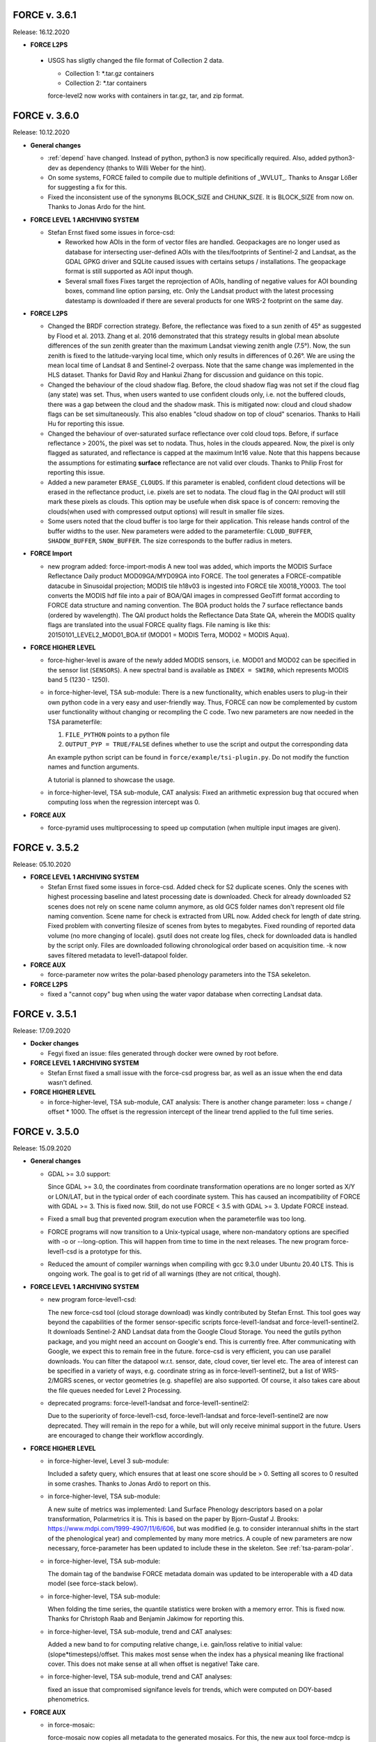 .. _v3:

FORCE v. 3.6.1
--------------

Release: 16.12.2020

* **FORCE L2PS**

 * USGS has sligtly changed the file format of Collection 2 data.

   - Collection 1: *.tar.gz containers
   - Collection 2: *.tar containers
   
   force-level2 now works with containers in tar.gz, tar, and zip format.


FORCE v. 3.6.0
--------------

Release: 10.12.2020

* **General changes**

  * :ref:`depend` have changed.
    Instead of python, python3 is now specifically required.
    Also, added python3-dev as dependency (thanks to Willi Weber for the hint).

  * On some systems, FORCE failed to compile due to multiple definitions of _WVLUT_.
    Thanks to Ansgar Lößer for suggesting a fix for this.

  * Fixed the inconsistent use of the synonyms BLOCK_SIZE and CHUNK_SIZE. 
    It is BLOCK_SIZE from now on.
    Thanks to Jonas Ardo for the hint.

* **FORCE LEVEL 1 ARCHIVING SYSTEM**

  * Stefan Ernst fixed some issues in force-csd:

    * Reworked how AOIs in the form of vector files are handled.
      Geopackages are no longer used as database for intersecting user-defined AOIs with the tiles/footprints of Sentinel-2 and Landsat, 
      as the GDAL GPKG driver and SQLite caused issues with certains setups / installations. 
      The geopackage format is still supported as AOI input though.

    * Several small fixes
      Fixes target the reprojection of AOIs, handling of negative values for AOI bounding boxes, command line option parsing, etc.
      Only the Landsat product with the latest processing datestamp is downloaded if there are several products for one WRS-2 footprint on the same day.

* **FORCE L2PS**

  * Changed the BRDF correction strategy.
    Before, the reflectance was fixed to a sun zenith of 45° as suggested by Flood et al. 2013.
    Zhang et al. 2016 demonstrated that this strategy results in global mean absolute differences of the sun zenith greater than the maximum Landsat viewing zenith angle (7.5°).
    Now, the sun zenith is fixed to the latitude-varying local time, which only results in differences of 0.26°.
    We are using the mean local time of Landsat 8 and Sentinel-2 overpass.
    Note that the same change was implemented in the HLS dataset.
    Thanks for David Roy and Hankui Zhang for discussion and guidance on this topic.

  * Changed the behaviour of the cloud shadow flag.
    Before, the cloud shadow flag was not set if the cloud flag (any state) was set.
    Thus, when users wanted to use confident clouds only, i.e. not the buffered clouds, 
    there was a gap between the cloud and the shadow mask.
    This is mitigated now: cloud and cloud shadow flags can be set simultaneously. 
    This also enables "cloud shadow on top of cloud" scenarios.
    Thanks to Haili Hu for reporting this issue.

  * Changed the behaviour of over-saturated surface reflectance over cold cloud tops.
    Before, if surface reflectance > 200%, the pixel was set to nodata.
    Thus, holes in the clouds appeared.
    Now, the pixel is only flagged as saturated, and reflectance is capped at the maximum Int16 value.
    Note that this happens because the assumptions for estimating **surface** reflectance are not valid over clouds.
    Thanks to Philip Frost for reporting this issue.

  * Added a new parameter ``ERASE_CLOUDS``. 
    If this parameter is enabled, confident cloud detections will be erased in the reflectance product, 
    i.e. pixels are set to nodata. 
    The cloud flag in the QAI product will still mark these pixels as clouds. 
    This option may be usefule when disk space is of concern: 
    removing the clouds(when used with compressed output options) will result in smaller file sizes.

  * Some users noted that the cloud buffer is too large for their application.
    This release hands control of the buffer widths to the user.
    New parameters were added to the parameterfile: ``CLOUD_BUFFER``, ``SHADOW_BUFFER``, ``SNOW_BUFFER``.
    The size corresponds to the buffer radius in meters.

* **FORCE Import**

  * new program added: force-import-modis
    A new tool was added, which imports the MODIS Surface Reflectance Daily product MOD09GA/MYD09GA into FORCE.
    The tool generates a FORCE-compatible datacube in Sinusoidal projection; MODIS tile h18v03 is ingested into FORCE tile X0018_Y0003.
    The tool converts the MODIS hdf file into a pair of BOA/QAI images in compressed GeoTiff format according to FORCE data structure and naming convention.
    The BOA product holds the 7 surface reflectance bands (ordered by wavelength).
    The QAI product holds the Reflectance Data State QA, wherein the MODIS quality flags are translated into the usual FORCE quality flags.
    File naming is like this: 20150101_LEVEL2_MOD01_BOA.tif (MOD01 = MODIS Terra, MOD02 = MODIS Aqua).

* **FORCE HIGHER LEVEL**

  * force-higher-level is aware of the newly added MODIS sensors, i.e. MOD01 and MOD02 can be specified in the sensor list (``SENSORS``).
    A new spectral band is available as ``INDEX = SWIR0``, which represents MODIS band 5 (1230 - 1250).

  * in force-higher-level, TSA sub-module: 
    There is a new functionality, which enables users to plug-in their own python code in a very easy and user-friendly way.
    Thus, FORCE can now be complemented by custom user functionality without changing or recompling the C code.
    Two new parameters are now needed in the TSA parameterfile: 

    1) ``FILE_PYTHON`` points to a python file
    2) ``OUTPUT_PYP = TRUE/FALSE`` defines whether to use the script and output the corresponding data

    An example python script can be found in ``force/example/tsi-plugin.py``.
    Do not modify the function names and function arguments.

    A tutorial is planned to showcase the usage.

  * in force-higher-level, TSA sub-module, CAT analysis: 
    Fixed an arithmetic expression bug that occured when computing loss when the regression intercept was 0.

* **FORCE AUX**

  * force-pyramid uses multiprocessing to speed up computation (when multiple input images are given).


FORCE v. 3.5.2
--------------

Release: 05.10.2020

* **FORCE LEVEL 1 ARCHIVING SYSTEM**

  * Stefan Ernst fixed some issues in force-csd.
    Added check for S2 duplicate scenes. 
    Only the scenes with highest processing baseline and latest processing date is downloaded.
    Check for already downloaded S2 scenes does not rely on scene name column anymore, as old GCS folder names don't represent old file naming convention. 
    Scene name for check is extracted from URL now.
    Added check for length of date string.
    Fixed problem with converting filesize of scenes from bytes to megabytes.
    Fixed rounding of reported data volume (no more changing of locale).
    gsutil does not create log files, check for downloaded data is handled by the script only.
    Files are downloaded following chronological order based on acquisition time.
    -k now saves filtered metadata to level1-datapool folder.

* **FORCE AUX**

  * force-parameter now writes the polar-based phenology parameters into the TSA sekeleton.

* **FORCE L2PS**

  * fixed a "cannot copy" bug when using the water vapor database when correcting Landsat data.


FORCE v. 3.5.1
--------------

Release: 17.09.2020

* **Docker changes**

  * Fegyi fixed an issue: files generated through docker were owned by root before.

* **FORCE LEVEL 1 ARCHIVING SYSTEM**

  * Stefan Ernst fixed a small issue with the force-csd progress bar, as well as an issue when the end data wasn't defined.

* **FORCE HIGHER LEVEL**

  * in force-higher-level, TSA sub-module, CAT analysis: 
    There is another change parameter: loss = change / offset * 1000. 
    The offset is the regression intercept of the linear trend applied to the full time series.


FORCE v. 3.5.0
--------------

Release: 15.09.2020


* **General changes**

  * GDAL >= 3.0 support:

    Since GDAL >= 3.0, the coordinates from coordinate transformation operations are no longer sorted as X/Y or LON/LAT, but in the typical order of each coordinate system.
    This has caused an incompatibility of FORCE with GDAL >= 3.
    This is fixed now. Still, do not use FORCE < 3.5 with GDAL >= 3. Update FORCE instead.

  * Fixed a small bug that prevented program execution when the parameterfile was too long.

  * FORCE programs will now transition to a Unix-typical usage, where non-mandatory options are specified with -o or --long-option.
    This will happen from time to time in the next releases. 
    The new program force-level1-csd is a prototype for this.

  * Reduced the amount of compiler warnings when compiling with gcc 9.3.0 under Ubuntu 20.40 LTS.
    This is ongoing work. The goal is to get rid of all warnings (they are not critical, though).

* **FORCE LEVEL 1 ARCHIVING SYSTEM**

  * new program force-level1-csd:

    The new force-csd tool (cloud storage download) was kindly contributed by Stefan Ernst.
    This tool goes way beyond the capabilities of the former sensor-specific scripts force-level1-landsat and force-level1-sentinel2.
    It downloads Sentinel-2 AND Landsat data from the Google Cloud Storage.
    You need the gutils python package, and you might need an account on Google's end. 
    This is currently free. After communicating with Google, we expect this to remain free in the future.
    force-csd is very efficient, you can use parallel downloads. 
    You can filter the datapool w.r.t. sensor, date, cloud cover, tier level etc. 
    The area of interest can be specified in a variety of ways, e.g. coordinate string as in force-level1-sentinel2, but a list of WRS-2/MGRS scenes, or vector geometries (e.g. shapefile) are also supported.
    Of course, it also takes care about the file queues needed for Level 2 Processing.

  * deprecated programs: force-level1-landsat and force-level1-sentinel2:

    Due to the superiority of force-level1-csd, force-level1-landsat and force-level1-sentinel2 are now deprecated.
    They will remain in the repo for a while, but will only receive minimal support in the future. 
    Users are encouraged to change their workflow accordingly.

* **FORCE HIGHER LEVEL**

  * in force-higher-level, Level 3 sub-module: 
  
    Included a safety query, which ensures that at least one score should be > 0.
    Setting all scores to 0 resulted in some crashes.
    Thanks to Jonas Ardö to report on this.

  * in force-higher-level, TSA sub-module: 

    A new suite of metrics was implemented: Land Surface Phenology descriptors based on a polar transformation, Polarmetrics it is.
    This is based on the paper by Bjorn-Gustaf J. Brooks: https://www.mdpi.com/1999-4907/11/6/606, but was modified (e.g. to consider interannual shifts in the start of the phenological year) and complemented by many more metrics.
    A couple of new parameters are now necessary, force-parameter has been updated to include these in the skeleton.
    See :ref:`tsa-param-polar`.

  * in force-higher-level, TSA sub-module: 
  
    The domain tag of the bandwise FORCE metadata domain was updated to be interoperable with a 4D data model (see force-stack below).

  * in force-higher-level, TSA sub-module: 

    When folding the time series, the quantile statistics were broken with a memory error.
    This is fixed now. Thanks for Christoph Raab and Benjamin Jakimow for reporting this.

  * in force-higher-level, TSA sub-module, trend and CAT analyses: 

    Added a new band to for computing relative change, i.e. gain/loss relative to initial value: (slope*timesteps)/offset. 
    This makes most sense when the index has a physical meaning like fractional cover. 
    This does not make sense at all when offset is negative! Take care.

  * in force-higher-level, TSA sub-module, trend and CAT analyses: 

    fixed an issue that compromised signifance levels for trends, which were computed on DOY-based phenometrics.

* **FORCE AUX**

  * in force-mosaic:

    force-mosaic now copies all metadata to the generated mosaics.
    For this, the new aux tool force-mdcp is used

  * new program force-mdcp:
  
    This new helper tool copies metadata from one file to another.
    This included the FORCE metadata domains.
    This program is now used by force-mosaic to carry the metadata to the generated mosaics.

  * new program force-stack:

    This new tool stacks files in VRT format.
    This works with physical images (e.g. GeoTiffs), as well as VRT files (as e.g. generated by force-mosaic).
    A variable number of input files can be stacked, wildcards are supported.
    Most basically, this is e.g. useful to look at RGB combinations in QGIS, where RGB visualizations cannot be used when the channels are not in the same file.
    If the number of bands in the input files is different, the images are stacked after another, e.g. file 1 band 1, file 1 band 2, file 2 band 1.
    If the number of bands in the input files is the same, the images are stacked with band interleave, e.g. file 1 band 1, file 2 band 1, file 1 band 2, file 2 band 2.
    The second option implements a 4D data model (think of time series), which is consistent with the QGIS plugins Raster Time Series Manager and Raster Data Plotting (C) Andreas Rabe.
    A tutorial is in development to illustrate the interoperable use between FORCE and said QGIS plugins.

  * in force-magic-parameters:

    The user can now change between "all combinations" or "paired combinations".
    Please refer to the program description:
    https://force-eo.readthedocs.io/en/latest/components/auxilliary/magic-parameters.htm


FORCE v. 3.4.0
--------------

Release: 03.08.2020


* **General changes**

  * FORCE no longer uses the terms white-list, master, and slave.
    These were replaced (in code and docs) with allow-list, base, and target.

  * Bandnames were added to all output products.

* **Changes for Docker**

  * In Docker, retrieving the user credentials was problematic, i.e. the user/password for ``force-level2-sentinel2`` and ``force-lut-modis``.
    We have now solved it by adding an environment variable.
    These two programs will look for an environment variable ``FORCE_CREDENTIALS``, which the Docker user can specify with s.th. like this: 

    .. code-block:: bash

       docker run --env FORCE_CREDENTIALS=/app/credentials fegyi001/force env
    
    In this directory, you should place the ``.scihub`` and ``.laads`` files.
    
    If the environment variable is not set, FORCE will look in the user's home directory (as before).
    Thus, for non-Docker users, nothing changes (although you can choose the environment variable, too).

    Thanks to Haili Hu and Gergely Padányi-Gulyás for developing this solution.
    
* **FORCE L2PS**

  * Due to the ban of the term "master", the ``DIR_MASTER`` and ``MASTER_NODATA`` tags have changed to ``DIR_COREG_BASE`` and ``COREG_BASE_NODATA``.

* **FORCE HIGHER LEVEL**

  * added new sub-module to force-higher-level:
  
    library-completeness LIB. 
    This submodule takes a feature table (e.g. spectral library used for training a machine learning classifier), and tests each feature vector against the image features.
    The output is a minimum MAE map, which indicates if your library is complete - or if there are e.g. landcovers that you do not have any samples for (likely your classification/regression will be worse there).
    It is suggested to not use this sub-module on the native spatial resolution, but on 100m or similar.
    force-parameter has a new option to generate a LIB parameter file.
    Thanks to Franz Schug for prototyping this method.

  * in force-higher-level, most sub-modules: 
  
    Added a new parameter ``OUTPUT_EXPLODE``.
    If FALSE, multi-band images are written (as before).
    If TRUE, the output is exploded into single-band images.
    Note that this can result in an extremely large number of files.

  * in force-higher-level, various sub-modules: 
  
    Explicitly added the nodata value for output products, which formerly caused strange behaviour when there only was nodata within the processing mask of one block.
    Thanks to Stefan Ernst for reporting this issue.

  * in force-higher-level, sampling sub-module: 
  
    The limitation of only having one response variable was lifted.
    Accordingly, the input table can have more than 3 columns, i.e. 1) X-, 2) Y-coordinates, and 3+) response variables.
    The output response file will hold all response variables.
    Some improvements were made w.r.t. performance, i.e. the input table is only read once, and a "we-already-have-sampled-this-coordinate" is used to skip finished samples.

  * in force-higher-level, CSO sub-module: 
  
    Fixed a critical memory error related to the CSO nodata value.

  * in force-higher-level, machine learning sub-module, random forest classification:
  
    Random Forest class probabilities can now be output. 
    The Random Forest classification margin can now be output.
    Two new parameters were added: ``OUTPUT_RFP`` & ``OUTPUT_RFM``.
    Thanks to Benjamin Jakimow for suggesting this improvement.
    
  * in force-higher-level, machine learning sub-module:
  
    Added a check if all provided models do exist.
    Thanks to Stefan Ernst for reporting this bug.
  
    
  * in force-higher-level, TSA sub-module: 
  
    Added additional spectral indices: Normalized Difference Tillage Index, and Normalized Difference Moisture Index
    Thanks to Benjamin Jakimow for suggesting this improvement.

  * in force-higher-level, TSA sub-module: 

    Fixed a bug in the outlier detection, which caused some unexpected behaviour when multiple snowy observations were ommitted in the L2 QAI screening

* **FORCE AUX**

  * new program force-synthmix:
  
    Andreas Rabe has provided a SynthMix program!
    SynthMix can be used to generate training data for machine learning regression to map sub-pixel fractions of land cover, tree cover etc.
    SynthMix is a very elegant method to create a proper training dataset, makes it much easier to generate training data for fractional cover, and needs very few input data (as opposed to traditional methods).
    For details, see. `Okujeni et al. "Support vector regression and synthetically mixed training data for quantifying urban land cover." Remote Sensing of Environment 137 (2013): 184-197. <https://www.sciencedirect.com/science/article/pii/S0034425713002009>`_. 
    For a ecent example, see `Schug et al. "Mapping urban-rural gradients of settlements and vegetation at national scale using Sentinel-2 spectral-temporal metrics and regression-based unmixing with synthetic training data." Remote Sensing of Environment 246 (2020): 111810 <https://www.sciencedirect.com/science/article/pii/S0034425720301802>`_
    force-parameter has a new option to generate a SynthMix parameter file.

  * new program force-procmask:
  
    This program can generate processing masks from cubed, continuous input images, e.g. to generate a mask with all pixels that have NDVI > 0.8
  
  * new program force-tile-extent:
  
    This program takes a polygon vector file (e.g. shapefile of a country), and suggests a processing extent for higher-level processing (``X_TILE_RANGE`` & ``Y_TILE_RANGE``)
    It further gives a recommendation whether you should use a tile allow-list.
    This list is also generated.

  * new program force-magic-parameters:

    This program lets you define multiple replacement vectors in any FORCE parameterfile.
    When executing this program, the vectors are combined with each other, and multiple new parameterfiles are generated.

  * in force-train:

    The response file can now have multiple columns, i.e. different variables.
    A new tag ``RESPONSE_VARIABLE`` is used to select the variable, which should be used for training the model.
    See :ref:`train-param`.

  * in force-train:

    introduced new parameter ``FEATURE_WEIGHTS``, which allows to use à priori class weights for Random Forest and Support Vector Machine classification.
    See :ref:`train-param`.

  * in force-cube:
  
    If a resulting image is completely nodata, it will automatically be removed.
    
  * in force-mosaic:
  
    Mosaicking is now performed in parallel.


FORCE v. 3.3.0
--------------

Release: 24.06.2020

* **FORCE WVDB**

  * Fixed a critical bug in force-lut-modis.
  
    An incorrect array index was used causing a memory error.
    Thanks to Hailu Hu for the bugfix.

* **FORCE AUX**

  * In force-train: 
  
    added a small fix that enables compilation with OpenCV-3.4.1 under CentOS-8 as suggested by github user kemnitzs.


FORCE v. 3.2.1
--------------

Release: 14.04.2020

* **FORCE HIGHER LEVEL**

  * in force-higher-level: 
  
    fixed a small issue when the processing mask included nodata values.


FORCE v. 3.2.0
--------------

Release: 08.04.2020

* **FORCE HIGHER LEVEL**

  * in force-higher-level, Continuous Field ImproPhe sub-module: 
  
    included a safety check when attempting to predict a year outside of the DATE_RANGE. Before, this caused a memory error.

  * in force-higher-level, both ImproPhe sub-modules: 
  
    fixed a critical bug when no valid high-res pixel was found in a processing block.


FORCE v. 3.1.1
--------------

Release: 26.03.2020

* **General changes**

  * Added a small bash script to increase the version number.

* **FORCE HIGHER LEVEL**

  * in force-higher-level: 
  
    fixed a small issue that prevented outlier detection if we have a very low data availability.


FORCE v. 3.1.0
--------------

Release: 19.03.2020

* **General changes**

  * Added a small bash script to compile with/without SPLITS.

  * Added a small bash script to compile in debug/production mode.

  * Updated the Makefile with the standard CURL path for both Ubuntu 16.04 LTS and 18.04 LTS.

* **Docker support**

  * Gergely Padányi-Gulyás has contributed a Docker image!
    See :ref:`docker` for details.

* **FORCE L2PS**

  * Fixed a bug when reading Landsat 7 metadata.
    Thanks to Gergely Padányi-Gulyás for reporting this.
    
  * Fixed a cosmetic issue, where a mkdir warning was displayed for existing directories.

* **FORCE HIGHER LEVEL**

  * in force-higher-level, TSA sub-module, phenometrics:
  
    Added safety checks for ``LSP_DOY_PREV_YEAR`` and ``LSP_DOY_NEXT_YEAR`` in relation to the interpolation step ``INT_DAY`` and the hemisphere switch ``LSP_HEMISPHERE ``.
    Before, a critical memory error was possible.
    
  * in force-higher-level, TSA sub-module, phenometrics:
  
    Fixed an incorrect index that could cause a memory error.
  
  * in force-higher-level, TSA sub-module, phenometrics:
  
    Allowed negative integrals, e.g. when ``INDEX`` is Tasseled Cap Wetness or radar backscatter.

  * in force-higher-level, TSA sub-module, phenometrics:
  
    Allowed negative ``LSP_MIN_VALUE``. e.g. when ``INDEX`` is Tasseled Cap Wetness or radar backscatter.


FORCE v. 3.0.1
--------------

Release: 12.03.2020

* **FORCE HIGHER LEVEL**

  * in force-higher-level:
  
    fixed GDAL PAM warning messages.
    
  * in force-higher-level:
  
    fixed nodata warning messages when no processing mask is available in block.


FORCE v. 3.0
------------

Release: 09.03.2020

* **General changes and announcements**

  * FORCE v. 3.0 is a major update.
    A lot of modules have received a major code overhaul.
    Much of this is not visible, but internally, code was extensively restructured, simplified, modularized, and optimized.

  * The official FORCE paper was published in Remote Sensing.
    The paper describes FORCE and its underlying principles.
    Frantz 2019: https://doi.org/10.3390/rs11091124

  * The code has been moved to GitHub.
    A self-registration is no longer necessary.
    https://github.com/davidfrantz/force

  * The documentation was transformed to an online documentation:
    https://force-eo.readthedocs.io/

  * FORCE Tutorials are now available! Make sure to regularly check for new content:
    https://davidfrantz.github.io/#tutorials

  * An open Google self-help group was set up.
    FORCE users, please participate, and help others.
    Together, we can move EO research forward.
    https://groups.google.com/d/forum/force_eo

  * FORCE has continued to participate in the ACIX II and CMIX intercomparisons (Atmosperic Correction / Cloud Masking Intercomparison eXercises).
    The preliminary results look very good, FORCE is a very reliable software framework and produces high quality products.


* **Deprecated programs**

  * Due to restructuring, many FORCE programs were removed, but their functionality was integrated and synergised in fewer programs to unify usage and simplify code maintenance and reduce redundancy.

  * force-level3, force-tsa, force-cso, force-improphe, force-l2imp are now available as submodules in force-higher-level.

  * force-parameter-level2, force-parameter-level3, force-parameter-tsa, force-parameter-cso, force-parameter-improphe, force-parameter-l2imp are now available as submodules in force-parameter

  * force-quicklook-level2, force-quicklook-level3 were removed as support for building quicklooks was directly integrated into the respective processing systems.

  * force-level1-sentinel2-long was deprecated for good.
    Sentinel-2 images with the outdated, long naming convention are no longer available.
    As such, this variant of force-level1-sentinel2 is no longer needed.


* **New programs**

  * Some new programs are introduced with v. 3.0, which either complement new functionality or integrate several deprecated solo programs.

  * force-cube is a tool to convert any image into datacube format.
    force-cube warps the image to the target projection, and tiles the data according to the grid system in use.
    Various resampling options can be used.
    It is key that a nodata value is given for the input images.
    force-cube can also warp, rasterize, and tile shapefiles.
    If used with shapefiles, masks (1 = occurence of geometry, 0 = no geometry) are generated, which can be used in force-higher-level to speed up analyses.
    
  * force-pyramid generates DEFLATE compressed overview images for speedy visualization (levels 2 4 8 16).
    It works well in combination with force-mosaic to generate pyramids for VRT mosaics.

  * force-parameter generates parameter file skeletons for each FORCE module.
    The skeletons also contain more in depth descriptions for each parameter, and supported parameter values/ranges.
    The descriptions can be turned off to generate more compact parameter files.
    This program fully substitutes the various force-parameter-* programs.

  * force-higher-level fully substitutes the deprecated higher level tools force-level3, force-tsa, force-cso, force-improphe, and force-l2imp.
    It provides a unified user interface for all higher level functionality, and provides a general framework for processing the Level 2 ARD products, e.g. the looping over the tiles is handled herein.
    Several new submodules (machine learning, texture, landscape metrics, and sampling) were implemented.

  * force-train allows to train (and validate) machine learning models using tables with features, and response variable, respectively.
    Features may be extracted from any FORCE-derived or compatible data source using the new sampling module in the new force-higher-level program (or any other program).
    Support Vector Machine and Random Forest models can be used, both as classification or regression.
    The samples can be split into training and validation sets.
    The trained models can be used in force-higher-level to apply the prediction to large datasets.


* **New dependencies**

  * The OpenCV library is now a mandatory dependency for the higher-level FORCE functionality.
    OpenCV is used for the newly introduced machine learning and texture functionality.


* **CITEME**

  * In order to increase fair usage, increase acceptance from external developers to integrate their code in FORCE, and to guide users on what references to cite, each FORCE module now generates a "CITEME" file with suggestions for references to be cited.
    This list is based on the specific parameterization you are using.


* **FORCE L1AS**

  * A 'dry-run' option was added to force-level1-sentinel2, which only checks how much data (number and volume) would be downloaded with the parameters you provided.
    No image will be downloaded.

  * In September 2018, ESA has activated the Long Term Archive (LTA) to roll out old (and potentially infrequently used) data products from the online storage system to offline storage.
    LTA-support was added to force-level1-sentinel2 (previous versions crash when encountering LTA images).
    However, please note that the data retrieval happens at any time within 24h, and the products stay online for 3 days.
    If a pull request was issued by force-level1-sentinel2, the program will go on to the next image.
    The program needs to be started again after a while to retrieve the potentially restored image.
    Also note, a user quota is implemented to prevent users from pulling the entire archive unfortunately this quota is ridicously low, 1 request per hour and user...
    Hopefully, this will change in the future.

  * force-level1-sentinel2-long was deprecated; see section 'deprecated programs'


* **FORCE AUX**

  * force-tabulate-grid can now generate the grid as ESRI shapefile or in KML format.
    This is controlled by an additional parameter, which is either set to shp or kml.


* **FORCE L2PS**

  * force-parameter-level2 was deprecated, and substituted with the new force-parameter (see new programs section).

  * Performance and portability to different infrastructures was impoved.
    The RAM requirements were lowered substantially from about 13GB for a full Sentinel-2 image to about 8GB while approximately staying at the same runtime.
    Partial images now only use partial RAM, e.g. a Sentinel image with half nodata only uses half the RAM.
    It is now possible to use hybrid parallelization.
    The main parallelization strategy is still multiprocessing, i.e. single images are preprocessed simultaneously.
    New is: each process can additionally use multithreading.
    As multiprocessing is more efficient than multithreading (due to the sequential nature of the Level 2 workflow with different parts being more suitable for multithreading), we recommend to use as many processes, and as few threads as possible.
    However, a mild mix may be beneficial, e.g. 2 threads / process.
    If processing only a few (or one) image, or if RAM is too small, increase the multithreading ratio accordingly.
    This can speed up the work significantly.

  * Parallelization parameters are now specified in the parameter file, even those only used by the batch processor force-level2.
    
    * NPROC for the number of parallel processes.
      As before, NPROC can be adjusted during runtime.

    * NTHREAD for the number of threads each process may use.
      Overall, you are using NPROC*NTHREAD cores.

    * Before starting a new process, DELAY seconds are waited (use this if I/O jams occur).
    
    * PARALLEL_READS controls whether the individual bands of the Level 1 input images are read sequentially or in parallel.
      Note that we have observed two kinds of GDAL installation:
      
      1) The JPEG driver reads each band sequentially, but each image with as many threads as there are available. 
         If this is the case, it is strongly recommended to disable PARALLEL_READS (for Sentinel-2).
      
      2) The GDAL JPEG drived does not do anything in parallel. In this case, use PARALLEL_READ to speed up the work (also use it for Landsat).

    * TIMEOUT_ZIP sets a timeout for unpacking zip/tar.gz input images (if they are still zipped).
    
      This parameter was implemented as on some platforms the Level 1 data are sitting on tape, and retrieving from tape occasionally take longer than the system can tolerate.
      As a result, the unzip/tar commands might hang.
      Timeout kills the job if it didn't finish in the given time.
     
    * Following table indicates whether this option is used:

      +----------------+--------------+------------+
      + Parameter      + force-level2 + force-l2ps +
      +================+==============+============+
      + NPROC          + X            + -          +
      +----------------+--------------+------------+
      + NTHREAD        + X            + X          +
      +----------------+--------------+------------+
      + DELAY          + X            + -          +
      +----------------+--------------+------------+
      + PARALLEL_READS + X            + X          +
      +----------------+--------------+------------+
      + TIMEOUT_ZIP    + X            + -          +
      +----------------+--------------+------------+
    
  * Sentinel-2 data with the old, long naming convention are completely gone from ESA archives.
    For the file queue, and for force-l2ps, it was necessary to give the file path to the granule within the Sentinel-2 product (because there were several granules).
    For the sake of usability, it is now possible to only give the filepath of the top directory, i.e. the \*.SAFE directory.
    For force-level2, it is also possible to give the zipfile; force-l2ps needs the extracted file however.
    Note: if you give the top directory, but the image follows the outdated file structure, only the first granule will be processed.
    For the sake of backward compatibility, it is still possible to give the filepath of the granule.

  * We encountered an issue with the JP2ECW driver when reading Sentinel-2 images.
    The driver performed some kind of high-pass filtering and thus sharpened the image (while reading).
    However, this destroyed radiometry to a degree that the resulting surface reflectance was very unreliable (often negative reflectance).
    FORCE v. 3.0 removes JP2ECW from the list of potential drivers to open Sentinel-2 images.

  * To clarify that the coud masks are included in the QAI quality bit product, the cloud distance product CLD was renamed to DST.
    The cloud distance is not the cloud mask.

  * Cloud masking was improved.
    For cirrus masking, the elevation-dependent equation from Baetens et al.: https://doi.org/10.3390/rs11040433 was implemented.
    
  * Cloud shadow matching was accelerated by improving on the FIFO queue for the flood-fill algorithm (circular buffer instead of step-wise allocations).
    Cloud shadow matching was accelerated by (1) only using pixels in 30m steps (was 2 pixels for Sentinel-2), and (2) by increasing the step size for the base height iteration to a height that coincides with a horizontal shift of 50m (was 2 pixels).

  * Cloud masking-related QAI flags are not mutually exclusive anymore.
    E.g. it is now possible to have both the cloud and snow flags on.

  * The SUN_VIEW_GRID parameter that specifies how large the coarse resolution grid cells for atmospheric modeling are, was removed from the parameter file.
    It was fixed to 5km, which already was the default value, and which already was the constant used for Sentinel-2.

  * The AOD estimation in mountains was improved.
    Before, AOD was often too high, and thus negative reflectance was pretty common.
    This was due to a fixed parameter in equations that scale the AOD with altitude.
    Now, the scaling parameter is estimated from the image, and AOD overestimations are reduced.

  * The AOD averaging for the 5km coarse grid cells was changed.
    Before, the AOD-from-vegetation map, and the AOD-from-water map were averaged.
    Now, the map is generated by averaging each AOD estimate from each target.

  * The logfile logs cloud cover, snow cover, data cover (new), and water cover (new) for each image.

  * A coregistration module was implemented in FORCE L2PS.
    It was implemented to improve the georegistration of Sentinel-2 images, see Rufin et al.: DOI-TO-COME.
    For this purpose, the LSReg algorithm developed by Yan et al.: https://doi.org/10.3390/rs8060520 was integrated into FORCE (thanks Lin for the support).
    When using this option, FORCE expects a NIR master image that covers the complete image(s) to be processed.
    The image can be a mosaic in vrt format or any other format that is readable by GDAL.
    The projection of the master mosaic can be freely chosen, it does not need to be in the same projection as the processed images.
    FORCE expects that the master image has 12 bands, one for each month of the year.
    We have found, that using multi-annual monthly average amages are suitable images for a succesful coregistration.
    FORCE expects that the first five digits of the master image are 'YYYY-'.
    Multiple master images can be generated for different years.
    If there are master images '2015-*' and '2020-*', the first image is chosen when processing a 2017 image; the 2nd one is chosen when processing a 2020 image.
    For details about this strategy, see Rufin et al.: DOI-TO-COME.
    If the coregistration was unsuccesful, processing of the image is aborted.
    Information about the coregistration (# of tie points, corrected shift etc.) and its success are written to the logfile.
    DIR_MASTER specifies the directory that contain the master mosaics.
    If DIR_MASTER = NULL, no coregistration is performed.
    MASTER_NODATA gives the nodata value of the master image.

  * The primary processing unit of the higher level processing system has changed from tiles to blocks.
    Accordingly, ARD output is structured in blocks.
    The blocks are horizontal strips, i.e. they are tile-wide, and as high as specified with BLOCK_SIZE.
    The data cube definition file (output of L2PS) has a new line, which holds the BLOCK_SIZE.

  * RGB quicklooks can be generated as regular output (OUTPUT_OVV parameter).
    The quicklook is a jpeg overview with RGB image, and highlighted quality information.

    +---------------------+----------+
    + cirrus              + red      +
    +=====================+==========+
    + cirrus              + red      +
    +---------------------+----------+
    + opaque cloud        + pink     +
    +---------------------+----------+
    + cloud shadow        + cyan     +
    +---------------------+----------+
    + snow                + yellow   +
    +---------------------+----------+
    + saturated pixels    + orange   +
    +---------------------+----------+
    + subzero reflectance + greenish +
    +---------------------+----------+

  * The PROJECTION tag and the WKT string should be given in one line now!
    In previous version, they needed to be given in two lines due to the parsing code employed.

  * There are two pre-defined projection/grid systems available.
    The EQUI7 grid is a set of 7 continental equi-distant projections and 100km tiles.
    The GLANCE7 grid is a set of 7 continental equal-area projections and 150km tiles.
    If one of these options is used in PROJECTION, the values given in ORIGIN_LAT/ORIGIN_LON/TILE_SIZE/BLOCK_SIZE are ignored and internally overwritten with the respective definition.

  * EQUI7 or GLANCE7 may also be used for a single continent.
    The default behaviour is: if the image intersects with one of the continental grids, it is processed and output into the continental datacube; this is repeated for each of the 7 continents.
    If you only want to have data for one continent, you can use one of the following subprojections: EQUI7-AF, EQUI7-AN, EQUI7-AS, EQUI7-EU, EQUI7-NA, EQUI7-OC, EQUI7-SA.
    For GLANCE7, it works analogously.

  * Instead of RESOLUTION, the parameters RESOLUTION_LANDSAT and RESOLUTION_SENTINEL2 are now available.
    With this change, it is now possible to use one and the same parameter file for both sensors.

  * In Sentinel-2 images, the metadata with the solar and viewing angle do not exactly align with the image data at the Eastern edge of the swath.
    In former FORCE versions, this resulted in a coarse stair-effect (5km) at the left side of the image, i.e. a few pixels at the edge of the swath were missing.
    With the help of some extrapolation, this issue is resolved with FORCE v. 3.0

  * The nodata value for the DEM can now be specified (DEM_NODATA).
    If you are using 0, a warning will be displayed as this is a bad choice for DEM nodata.

  * The new parameter DIR_LOG defines where to store the logfiles; before it was in DIR_LEVEL2 next to the image output.

  * IMPULSE_NOISE detection for the older 8-bit input data (L5/L7) can be switched off.
    
  * In previous Landsat products, the pixels next to nodata pixels were somehow contaminated, probably due to not considering nodata values during resampling.
    BUFFER_NODATA controls whether nodata pixels should be buffered by 1 pixel or not.


* **FORCE WVDB**

  * The LAADS HTTP has introduced to request an authentification.
    Thus, you need to obtain an App Key, see here:
    https://ladsweb.modaps.eosdis.nasa.gov/tools-and-services/data-download-scripts/#requesting This key needs to be stored in a file .laads in your home directoy.


* **FORCE HIGHER LEVEL**

  * force-parameter-level3, force-parameter-tsa, force-parameter-cso, force-parameter-improphe, force-parameter-l2imp were deprecated, and substituted with the new force-parameter (see new programs section).

  * force-level3, force-tsa, force-cso, force-improphe, force-l2imp are now available as submodules in force-higher-level.
    force-higher-level integrates all the higher level functionality in one program, and provides a general framework for processing the Level 2 ARD products, e.g. the looping over the tiles is handled herein.
    The different submodules do still exist, and the parameter files specify which submodule will be executed by force-higher-level.

  * There is now more flexibility with different hardware, especially the amount of RAM necessary.
    Before, the processing was tile-based, which means that the tiles were processed sequentially.
    The primary processing unit has changed from tiles to blocks.
    Accordingly, ARD output is structured in blocks.
    The blocks are horizontal strips, i.e. they are tile-wide, and as high as specified with BLOCK_SIZE.
    The data cube definition files have a new line, which holds the BLOCK_SIZE.
    Tiles are still processed sequentially, but within each tile, the blocks are now processed sequentially.
    A block needs far less RAM than a complete tile, especially with long time series and/or high spatial resolution.
    If the default block size is still too large for your system, you can override BLOCK_SIZE with a smaller value.

  * A considerable performance boost has been gained by preloading data (as e.g. Youtube does).
    Due to the sequential processing of tiles or blocks and the parallelization on the pixel level, the general data access pattern was 
    
    | (1) read all necessary data for the tile/block, 
    | (2) process the data, 
    | (3) output the results.
    |     repeat 1)-3) for each processing unit (tile/block).

    This resulted in ressource underutilisation as especially 1) and 3) are I/O bound with very little CPU usage, whereas 2) is CPU-heavy with no I/O load.

    Since v. 3.0, three teams of threads are used to break these read/process/write cycles, i.e. 
    
    | (Team 1) reads data for the next processing unit (PU+1) 
    | (Team 2) processes the data from the current processing unit (PU) 
    | (Team 3) output the results from the last processing unit (PU-1)
    | (Teams 1-3) do this simultaneously.
    
    Thus, if processing time is larger than reading and writing time, there is no CPU underutilisation.

    Each team can have multiple subthreads.
    NTHREAD_READ controls how many images are read parallely, NTHREAD_COMPUTE controls how many threads are used to do the per-pixel parallelisation of processing, NTHREAD_WRITE controls how many products are written parallely.
    force-higher-level tracks how much time is spent for reading, computing and writing (I/C/O).
    During runtime, this indicates whether your task is Read-, CPU-, or Write-bound.
    A summary of the time saved by streaming is displayed upon completion of the task.

  * There are two kinds of higher level submodules, which mainly differ in the type of data that is used 
    
    1) Level 2/3 ARD products, i.e. time and sensor-stamped inputs 
    
    2) features, i.e. virtually any image data without timeor sensor context (e.g. data used for machine learning predictions; often output from other higher-level modules, or external data like climate variables see also force-cube)
    

  * For the ARD input, the filenames of the output products are inferred from the parameterization for the ARD input.
    For feature input, a basename needs to be defined in the parameterfile.

  * Input data must have one of these file extensions:
    Unexpected files, e.g. \*.ovr etc do not cause errors anymore.
    
    +-----------+----------------------------+
    + extension + format                     +
    +===========+============================+
    + dat       + uncompressed binary (ENVI) +
    +-----------+----------------------------+
    + bsq       + uncompressed binary (ENVI) +
    +-----------+----------------------------+
    + bil       + uncompressed binary (ENVI) +
    +-----------+----------------------------+
    + tif       + GeoTiff                    +
    +-----------+----------------------------+
    + vrt       + GDAL Virtual Format        +
    +-----------+----------------------------+
    

  * Analysis masks are now specified using their directory (DIR_MASK, should contain masks, and their basename (BASE_MASK).

  * The Higher Level Processing System is able to process Best Available Pixel composites as input images (instead or in addition to Level 2).
    To make this work, both the BAP and INF products need to be present (both are output products of the Level 3 submodule), and you need to use the SENSOR as it appears in the filename of these products.

  * The Higher Level Processing System is able to process Sentinel-1 SAR data! 
    You can perform all available time series analyses, Spectral Temporal Metrics, compositing etc. as if it would be a spectral index from optical data.
    Please note however that there is no FORCE module implemented to preprocess the SAR data (any volunteers to integrate this?).
    The S1 data need to be prepared in a FORCE-compatible format: they need to be in the correct tiling scheme (see e.g. force-cube).
    The images need to be signed 16bit integers with scaled backscatter in the order of -1000s, nodata value needs to be -9999.
    The data need to have two bands:
    
    +------+--------------+
    + Band + Polarization +
    +======+==============+
    # 1    + VV           +
    +------+--------------+
    # 2    + VH           +
    +------+--------------+
    
    Four new "sensors" (like LND08 or SEN2A) have been introduced, i.e.
    
    +--------+---------------------------+
    + SENSOR + Description               +
    +========+===========================+
    + S1AIA  + Sentinel-1A IW Ascending  +
    +--------+---------------------------+
    + S1AID  + Sentinel-1A IW Descending +
    +--------+---------------------------+
    + S1BIA  + Sentinel-1B IW Ascending  +
    +--------+---------------------------+
    + S1BID  + Sentinel-1B IW Descending +
    +--------+---------------------------+
    
    This allows to merge (or keep them separated) data from ascending and descending orbits, and from S1A and S1B.
    Data needs to be named like this: 20180108_LEVEL2_S1AIA_SIG.tif

  * Parameters that indicate ranges were changed.
    E.g. X_TILE_MIN, and X_TILE_MAX were consolidated in X_TILE_RANGE.

  * For the ARD input type, the time range is now specified in a consolidated way across submodules.
    The DATE_RANGE parameter (YYYY-MM-DD) specifies the general slice of the time series used for the analysis.
    The DOY_RANGE parameter acts as filter on DATE_RANGE to limit processing to a seasonal rangem e.g. to only use summer images.
    DOY_RANGE can extend over the years for winter seasons/Southern hemisphere.

  * For the Time Series Analysis module, multiple indices can be selected at once, and the processing will generate all available output data for each index.
    While this is very handy, please keep in mind that depending on parameterization you can potentially generate an absurd amount of results and quickly fill up disc space.
    Fully parameterized, FORCE TSA can output 5100 products! Each of these products are multi-band images.
    Some of these products, e.g. interpolated time series, can have 1000s of bands.
    Use with care!

  * Additional indices were implemented:
    
    * NDBI (normalized difference building index), 
    
    * NDWI (normalized difference water index), 
    
    * mNDWI (modified normalized difference water index), 
    
    * NDSI (normalized difference snow index)

  * A time series noise filtering was implemted, which can remove outliers on a per-pixel basis.
    Noise is estimated using the method described in Vermote et al.: https://doi.org/10.1109/TGRS.2008.2005977.
    Outliers are iteratively eliminated until the largest residual is smaller than ABOVE_NOISE.
    To further reduce commission errors of the cloud/cloud shadow masks, masked pixels that have a residual smaller than BELOW_NOISE are restored.

  * The DOYs and corresponding scoring function values in the Level 3 module are now given wih two parameters only, i.e. 
  
    +---------------------+-----------------------------+
    + Old                 + New                         +
    +=====================+=============================+
    + DOY_SCORE_0 = 120   +                             +
    +---------------------+                             +
    + DOY_SCORE_1 = 180   + DOY_SCORE = 120 180 240     +
    +---------------------+                             +
    + DOY_SCORE_2 = 240   +                             +
    +---------------------+-----------------------------+
    + DOY_STATIC_0 = 0.01 +                             +
    +---------------------+                             +
    + DOY_STATIC_1 = 0.99 + DOY_STATIC = 0.01 0.99 0.01 +
    +---------------------+                             +
    + DOY_STATIC_2 = 0.01 +                             +
    +---------------------+-----------------------------+

  * The LSP files for the phenology-adaptive compositing (PAC) in the Level 3 module are now given as basenames (instead of patterns), and are given with one parameter only:

    +-------------------------+------------------------------------------------+
    + Old                     + New                                            +
    +=========================+================================================+
    + LSP_PATTERN_PAR_0 = POS +                                                +
    +-------------------------+                                                +
    + LSP_PATTERN_PAR_1 = EOS + LSP_FILE = LSP-POS.tif LSP-EOS.tif LSP-MOS.tif +
    +-------------------------+                                                +
    + LSP_PATTERN_PAR_2 = MOS +                                                +
    +-------------------------+------------------------------------------------+

  * In version 2, there was an overlap between Spectral Temporal Metrics (a by-product of the compositing process) in the Level 3 module and basic statistics in the Time Series Analysis module.
    Those two concepts were merged, and are now available in the Time Series Analysis module as "Spectral Temporal Metrics" (STMs).
    Thus, the STMs are no longer sitting behind the compositing-specific quality filtering (which had both pros and cons).
    STMs can now be computed for any index requested, i.e. for any spectral band, and for each available index.
    STMs can be computed based on the regular time series, or based on the interpolated time series.
    The user can request a custom set of STMs, e.g. only average and standard deviation.
    Quantiles can be freely requested, e.g. the 37% quantile.
    In total, 107 STMs can be generated.

  * Several time series folds can now be computed within the same run.
    For each fold, trends or change+trends can be computed.
    A quarterly folding option was introduced.
    The available statistics to perform the folding have substantially increased:
    107 statistics can now be used (101 quantiles, range, IQR, mean, std, skewness, kurtosis).

  * Land Surface Phenology metrics can now be freely selected.
    Before, all 26 available metrics were output.
    The user can define an amplitude threshold (LSP_MIN_AMPLITUDE), which suppresses the computation of phenometrics for non-seasonal land covers.
    An index value threshold (LSP_MIN_VALUE) can be defined to suppresses the computation of phenometrics for unvegetated pixels.
    The user can set the amplitude threshold (LSP_AMP_THRESHOLD), which is used to determine Start and End of Season, defaults to 0.2.
    The spline fit can be output, too.
    For each requested metric, trends or change+trends can be computed.
    
  * In the Clear-Sky Observations (CSO) module, the statistics can now be freely chosen.
    Besides the number of observations, 107 statistics on the temporal distance between obaservations can be computed (101 quantiles, range, IQR, mean, std, skewness, kurtosis).

  * To reduce confusion, the ImproPhe module was renamed to "Continuous Field ImproPhe".
    The parameter file should now be enclosed by the tags "++PARAM_CFIMP_START++" and "++PARAM_CFIMP_END++" (instead of "++PARAM_IMP_START++" and "++PARAM_IMP_END++").
    The coarse resolution continuous fields (input), are now expected to be in datacube format.
    Before, the images were warped to the extent of the tiles.
    This was done to increase consistency within the higher level program, and to only need to rely on a single data input mechanism.
    For cubing the continuous fields, see the new program force-cube

  * In the Level 2 ImproPhe and Continuous Field ImproPhe modules, the prediction and texture kernel are now given as radius, before it was in diameter.

  * To reduce confusion, the parameter USE_IMPROPHE in the ARD-specific higher level modules was renamed to USE_L2_IMPROPHE to clarify that this relates to the output of the Level 2 ImproPhe module, i.e.
    spatially improved ARD datasets and not to the spatially improved continous field outputs as generated with the Continuous Field ImproPhe module.

  * A new module was added: the Machine Learning module.
    This module allows the application of machine learning models (e.g. trained with force-train, see new programs above) to predict a variable, e.g. classification or quantitative variable (fraction, biomass etc).
    Implemented are regression and classification flavors of Random Forest and Support Vector Machines (ML_METHOD).
    The features need to be given with the INPUT_FEATURE parameters, which can be given multiple times.
    The given features must correspond to the features that were used to train the model (e.g.
    force-train).
    The model(s) must be in OpenCV xml format, and must be stored in DIR_MODEL.
    Multiple models can be given, in which case the average (mode) of the predictions will be used for regression (classification).
    A convergence factor (ML_CONVERGENCE) can be specified for the regression.
    If the models converge, i.e. the average of the ensemble does not change when adding predictions from more models, no more predictions are added (saves time).
    This is done on the pixel-level, i.e. different pixels may be averaged using a different amount of predictions.
    The OUTPUT_MLI product provides the number of models used for each pixel.
    The OUTPUT_MLU model provides the standard deviation of the predictions used for each pixel.
    Multiple modelsets can be given, in which case multiple predictions are performed, e.g. a crop classification, land cover classification and tree species classififcation can be computed in the same run.
    The different predictions are stored as separate bands in the output file.
    A scaling factor (ML_SCALE) can be specified to scale to prediction to 16bit integers.

  * A new module was added: the Texture module.
    This module allows the computation of texture metrics.
    Currently implemented are morphological operators, i.e. open, close, erode, dilate, gradient, tophat and blackhat.
    The metrics can be computed on any feature provided with the INPUT_FEATURE parameters, which can be given multiple times.
    TXT_RADIUS defines the radius in projection units, and TXT_ITERATION defines the number of iterations the morphological opearionts are performed.

  * A new module was added: the Sampling module.
    This module takes a table with geographic coordinates and a response variable.
    Each feature provided with the INPUT_FEATURE parameters will be sampled, which can be given multiple times.
    The module outputs a file with the sampled features (FILE_SAMPLE), the corresponding response variable (FILE_RESPONSE), and the corresponding coordinates (FILE_COORDINATES).
    Note that the derived samples are not in the same order as the input table, as force-higher-level follows a tile/blockbased processing order.
    Points that are outside of the provided spatial extent are not sampled, too.
    The parameter FEATURE_EXCLUDE controls wheter a sample is taken if one of the features has a nodata value.
    The output of this file can serve as input for force-train to train machine learning modules.

  * A new module was added: the landscape metrics module (C) Franz Schug, franz.schug@geo.hu-berlin.de.
    This module allows for the computation of landscape metrics with a moving window strategy, as well as some focal statistics.
    The metrics can be computed on any feature provided with the INPUT_FEATURE parameters, which can be given multiple times.

